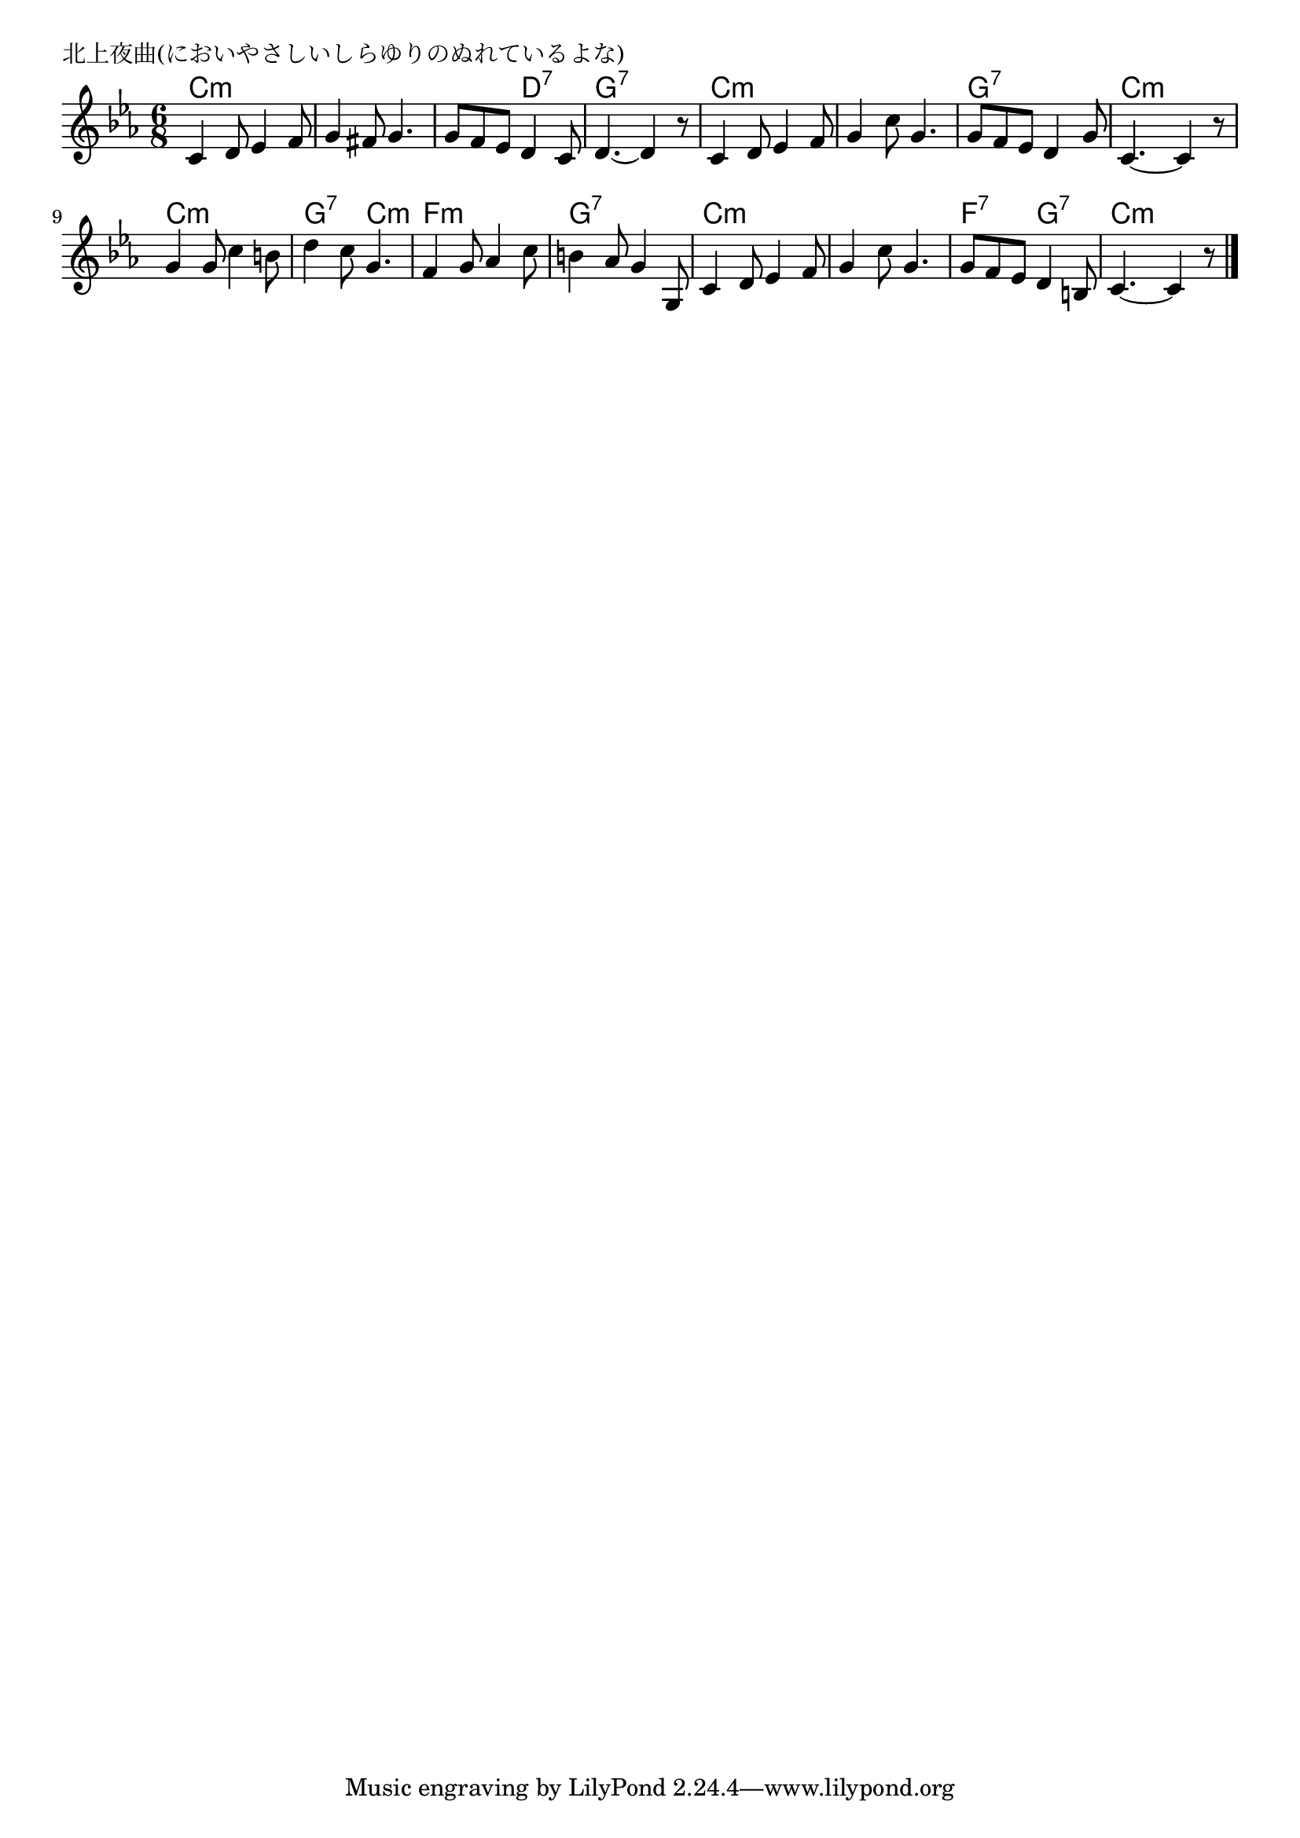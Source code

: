 \version "2.18.2"

% 北上夜曲(においやさしいしらゆりのぬれているよな)

\header {
piece = "北上夜曲(においやさしいしらゆりのぬれているよな)"
}

melody =
\relative c' {
\key c \minor
\time 6/8
\set Score.tempoHideNote = ##t
\tempo 4=80
\numericTimeSignature
%
c4 d8 es4 f8 |
g4 fis8 g4. |
g8 f es d4 c8 |
d4.~ d4 r8 |

c4 d8 es4 f8 |
g4 c8 g4. |
g8 f es d4 g8 |
c,4.~c4 r8 |

g'4 g8 c4 b8 |
d4 c8 g4. |
f4 g8 as4 c8 |
b4 as8 g4 g,8 |

c4 d8 es4 f8 |
g4 c8 g4. |
g8 f es d4 b8 |
c4.~c4 r8 |


\bar "|."
}
\score {
<<
\chords {
\set noChordSymbol = ""
\set chordChanges=##t
%
c4.:m c:m c:m c:m c:m d:7 g:7 g:7
c:m c:m c:m c:m g:7 g:7 c:m c:m
c:m c:m g:7 c:m f:m f:m g:7 g:7
c:m c:m c:m c:m f:7 g:7 c:m c:m


}
\new Staff {\melody}
>>
\layout {
line-width = #190
indent = 0\mm
}
\midi {}
}